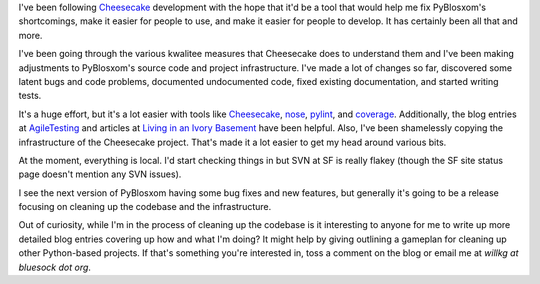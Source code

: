 .. title: Cleaning up PyBlosxom
.. slug: cleaningitup
.. date: 2006-07-19 13:48:44
.. tags: pyblosxom, dev, python

I've been following `Cheesecake <http://pycheesecake.org>`__
development with the hope that it'd be a tool that would help me
fix PyBlosxom's shortcomings, make it easier for people to use, and
make it easier for people to develop.  It has certainly been all 
that and more.

I've been going through the various kwalitee measures that Cheesecake 
does to understand them and I've been making adjustments to PyBlosxom's 
source code and project infrastructure.  I've made a lot of changes so
far, discovered some latent bugs and code problems, documented 
undocumented code, fixed existing documentation, and started writing
tests.

It's a huge effort, but it's a lot easier with tools like 
`Cheesecake <http://pycheesecake.org/>`__, 
`nose <http://somethingaboutorange.com/mrl/projects/nose/>`_,
`pylint <http://www.logilab.org/projects/pylint>`_, and
`coverage <http://www.nedbatchelder.com/code/modules/coverage.html>`_.
Additionally, the blog entries at 
`AgileTesting <http://agiletesting.blogspot.com/>`_ and 
articles at
`Living in an Ivory Basement <http://ivory.idyll.org/>`_ have
been helpful.  Also, I've been shamelessly copying the infrastructure
of the Cheesecake project.  That's made it a lot easier to get my head
around various bits.

At the moment, everything is local.  I'd start checking things in but
SVN at SF is really flakey (though the SF site status page doesn't mention
any SVN issues).

I see the next version of PyBlosxom having some bug fixes and new features,
but generally it's going to be a release focusing on cleaning up the
codebase and the infrastructure.

Out of curiosity, while I'm in the process of cleaning up the codebase
is it interesting to anyone for me to write up more detailed blog
entries covering up how and what I'm doing?  It might help by giving 
outlining a gameplan for cleaning up other Python-based projects.  If
that's something you're interested in, toss a comment on the blog or
email me at *willkg at bluesock dot org*.
